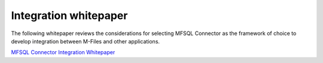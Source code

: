 Integration whitepaper
======================

The following whitepaper reviews the considerations for selecting MFSQL
Connector as the framework of choice to develop integration between
M-Files and other applications.

`MFSQL Connector Integration
Whitepaper <https://cloud.lamininsolutions.com/SharedLinks.aspx?accesskey=d070e83284dfecb661ae6d3129ef6fac4276bfc8aff2624305ad02fd148c9dec&VaultGUID=312E44F6-AE4B-4F5E-8784-9527260A5743>`__
